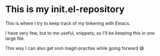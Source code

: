 * This is my init.el-repository

This is where I try to keep track of my tinkering with Emacs.

I have very few, but to me useful, snippets, so I'll be keeping this in one large file.

This way I can also get som magit-practise while going forward 😅
